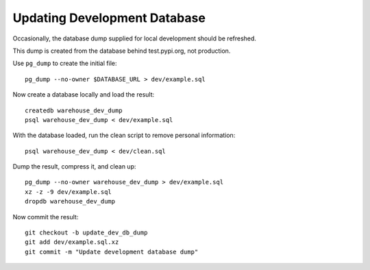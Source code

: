 Updating Development Database
=============================

Occasionally, the database dump supplied for local development should be
refreshed.

This dump is created from the database behind test.pypi.org, not production.

Use ``pg_dump`` to create the initial file::

    pg_dump --no-owner $DATABASE_URL > dev/example.sql

Now create a database locally and load the result::

    createdb warehouse_dev_dump
    psql warehouse_dev_dump < dev/example.sql

With the database loaded, run the clean script to remove personal information::

    psql warehouse_dev_dump < dev/clean.sql

Dump the result, compress it, and clean up::

    pg_dump --no-owner warehouse_dev_dump > dev/example.sql
    xz -z -9 dev/example.sql
    dropdb warehouse_dev_dump

Now commit the result::

    git checkout -b update_dev_db_dump
    git add dev/example.sql.xz
    git commit -m "Update development database dump"

